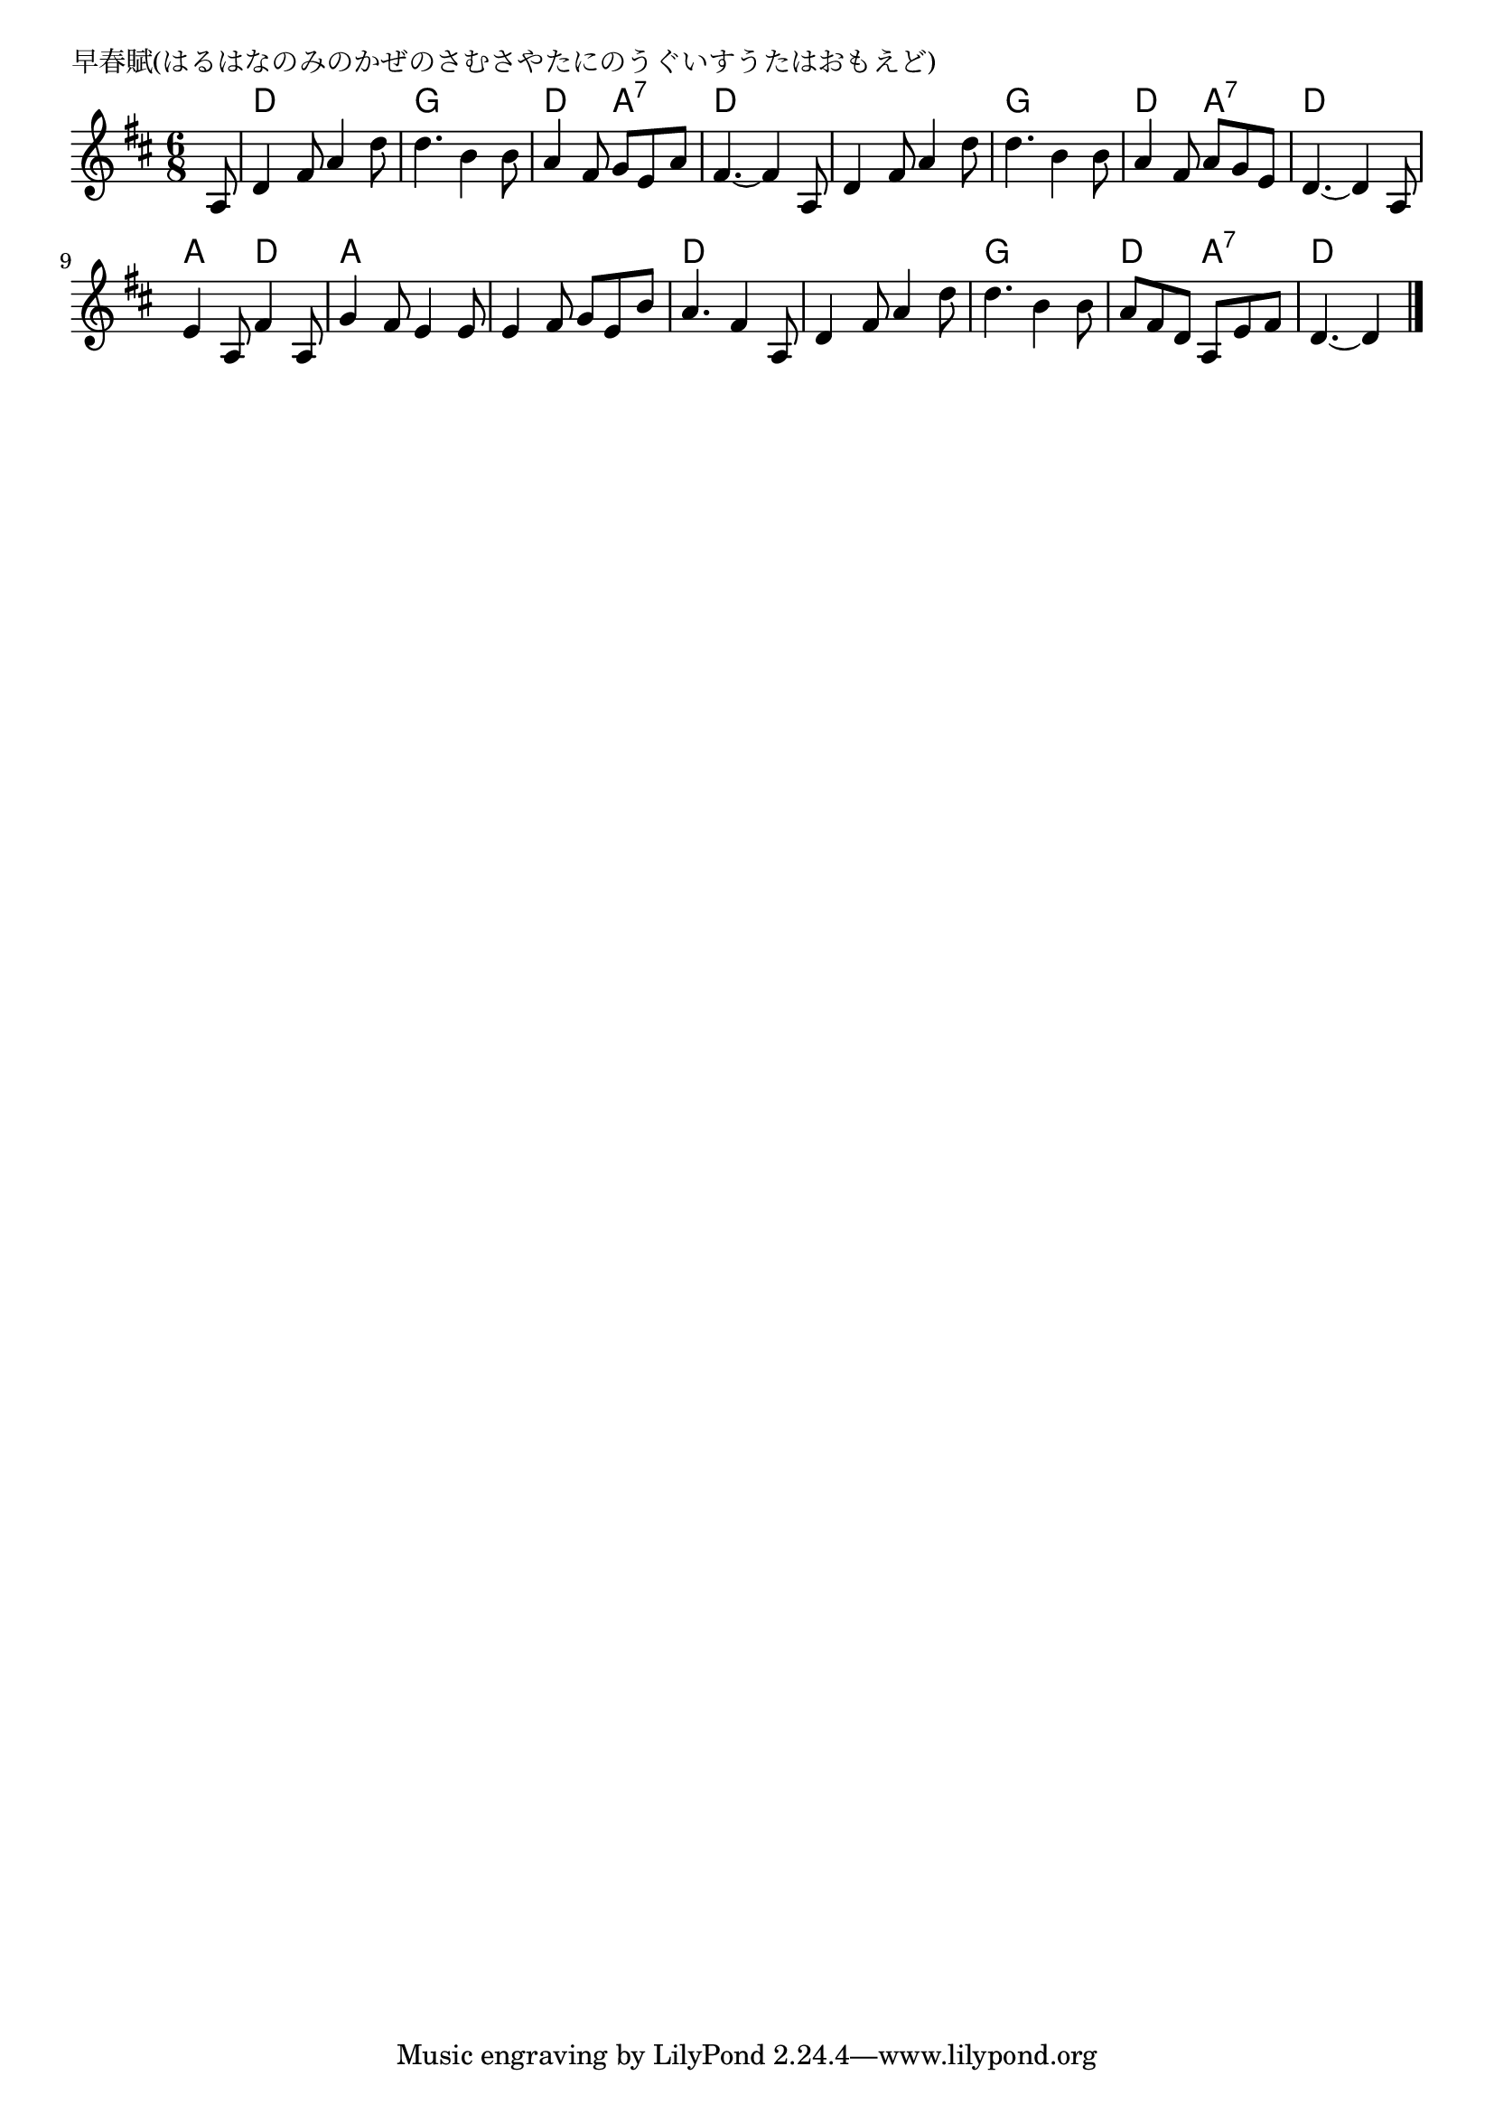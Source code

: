 \version "2.18.2"

% 早春賦(はるはなのみのかぜのさむさやたにのうぐいすうたはおもえど)

\header {
piece = "早春賦(はるはなのみのかぜのさむさやたにのうぐいすうたはおもえど)"
}

melody =
\relative c' {
\key d \major
\time 6/8
\set Score.tempoHideNote = ##t
\tempo 4=70
\numericTimeSignature
\partial 8
%
a8 |
d4 fis8 a4 d8 |
d4. b4 b8 |
a4 fis8 g e a |
fis4. ~ fis4 a,8 |

d4 fis8 a4 d8 |
d4. b4 b8 |
a4 fis8 a g e |
d4.~ d4 a8 |

e'4 a,8 fis'4 a,8 | % 9
g'4 fis8 e4 e8 |
e4 fis8 g e b' |
a4. fis4 a,8 |

d4 fis8 a4 d8 |
d4. b4 b8 |
a fis d a e' fis |
d4.~ d4

\bar "|."
}
\score {
<<
\chords {
\set noChordSymbol = ""
\set chordChanges=##t
%%
r8 d4. d g g d a:7 d d
d d g g d a:7 d d 
a d a a a a d d 
d d g g d a:7 d d4

}
\new Staff {\melody}
>>
\layout {
line-width = #190
indent = 0\mm
}
\midi {}
}